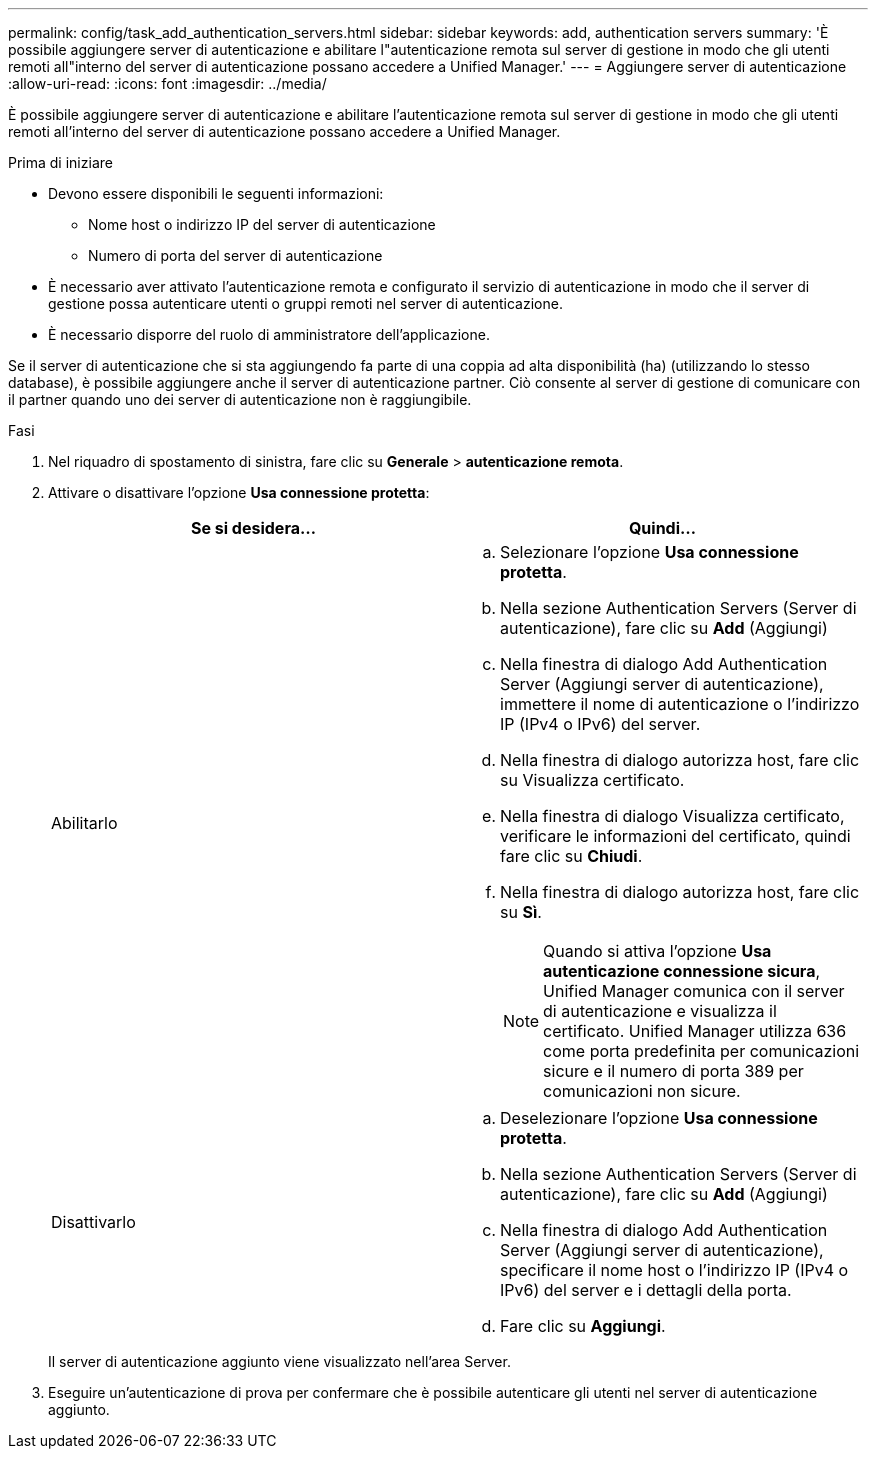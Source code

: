 ---
permalink: config/task_add_authentication_servers.html 
sidebar: sidebar 
keywords: add, authentication servers 
summary: 'È possibile aggiungere server di autenticazione e abilitare l"autenticazione remota sul server di gestione in modo che gli utenti remoti all"interno del server di autenticazione possano accedere a Unified Manager.' 
---
= Aggiungere server di autenticazione
:allow-uri-read: 
:icons: font
:imagesdir: ../media/


[role="lead"]
È possibile aggiungere server di autenticazione e abilitare l'autenticazione remota sul server di gestione in modo che gli utenti remoti all'interno del server di autenticazione possano accedere a Unified Manager.

.Prima di iniziare
* Devono essere disponibili le seguenti informazioni:
+
** Nome host o indirizzo IP del server di autenticazione
** Numero di porta del server di autenticazione


* È necessario aver attivato l'autenticazione remota e configurato il servizio di autenticazione in modo che il server di gestione possa autenticare utenti o gruppi remoti nel server di autenticazione.
* È necessario disporre del ruolo di amministratore dell'applicazione.


Se il server di autenticazione che si sta aggiungendo fa parte di una coppia ad alta disponibilità (ha) (utilizzando lo stesso database), è possibile aggiungere anche il server di autenticazione partner. Ciò consente al server di gestione di comunicare con il partner quando uno dei server di autenticazione non è raggiungibile.

.Fasi
. Nel riquadro di spostamento di sinistra, fare clic su *Generale* > *autenticazione remota*.
. Attivare o disattivare l'opzione *Usa connessione protetta*:
+
[cols="2*"]
|===
| Se si desidera... | Quindi... 


 a| 
Abilitarlo
 a| 
.. Selezionare l'opzione *Usa connessione protetta*.
.. Nella sezione Authentication Servers (Server di autenticazione), fare clic su *Add* (Aggiungi)
.. Nella finestra di dialogo Add Authentication Server (Aggiungi server di autenticazione), immettere il nome di autenticazione o l'indirizzo IP (IPv4 o IPv6) del server.
.. Nella finestra di dialogo autorizza host, fare clic su Visualizza certificato.
.. Nella finestra di dialogo Visualizza certificato, verificare le informazioni del certificato, quindi fare clic su *Chiudi*.
.. Nella finestra di dialogo autorizza host, fare clic su *Sì*.
+
[NOTE]
====
Quando si attiva l'opzione *Usa autenticazione connessione sicura*, Unified Manager comunica con il server di autenticazione e visualizza il certificato. Unified Manager utilizza 636 come porta predefinita per comunicazioni sicure e il numero di porta 389 per comunicazioni non sicure.

====




 a| 
Disattivarlo
 a| 
.. Deselezionare l'opzione *Usa connessione protetta*.
.. Nella sezione Authentication Servers (Server di autenticazione), fare clic su *Add* (Aggiungi)
.. Nella finestra di dialogo Add Authentication Server (Aggiungi server di autenticazione), specificare il nome host o l'indirizzo IP (IPv4 o IPv6) del server e i dettagli della porta.
.. Fare clic su *Aggiungi*.


|===
+
Il server di autenticazione aggiunto viene visualizzato nell'area Server.

. Eseguire un'autenticazione di prova per confermare che è possibile autenticare gli utenti nel server di autenticazione aggiunto.

